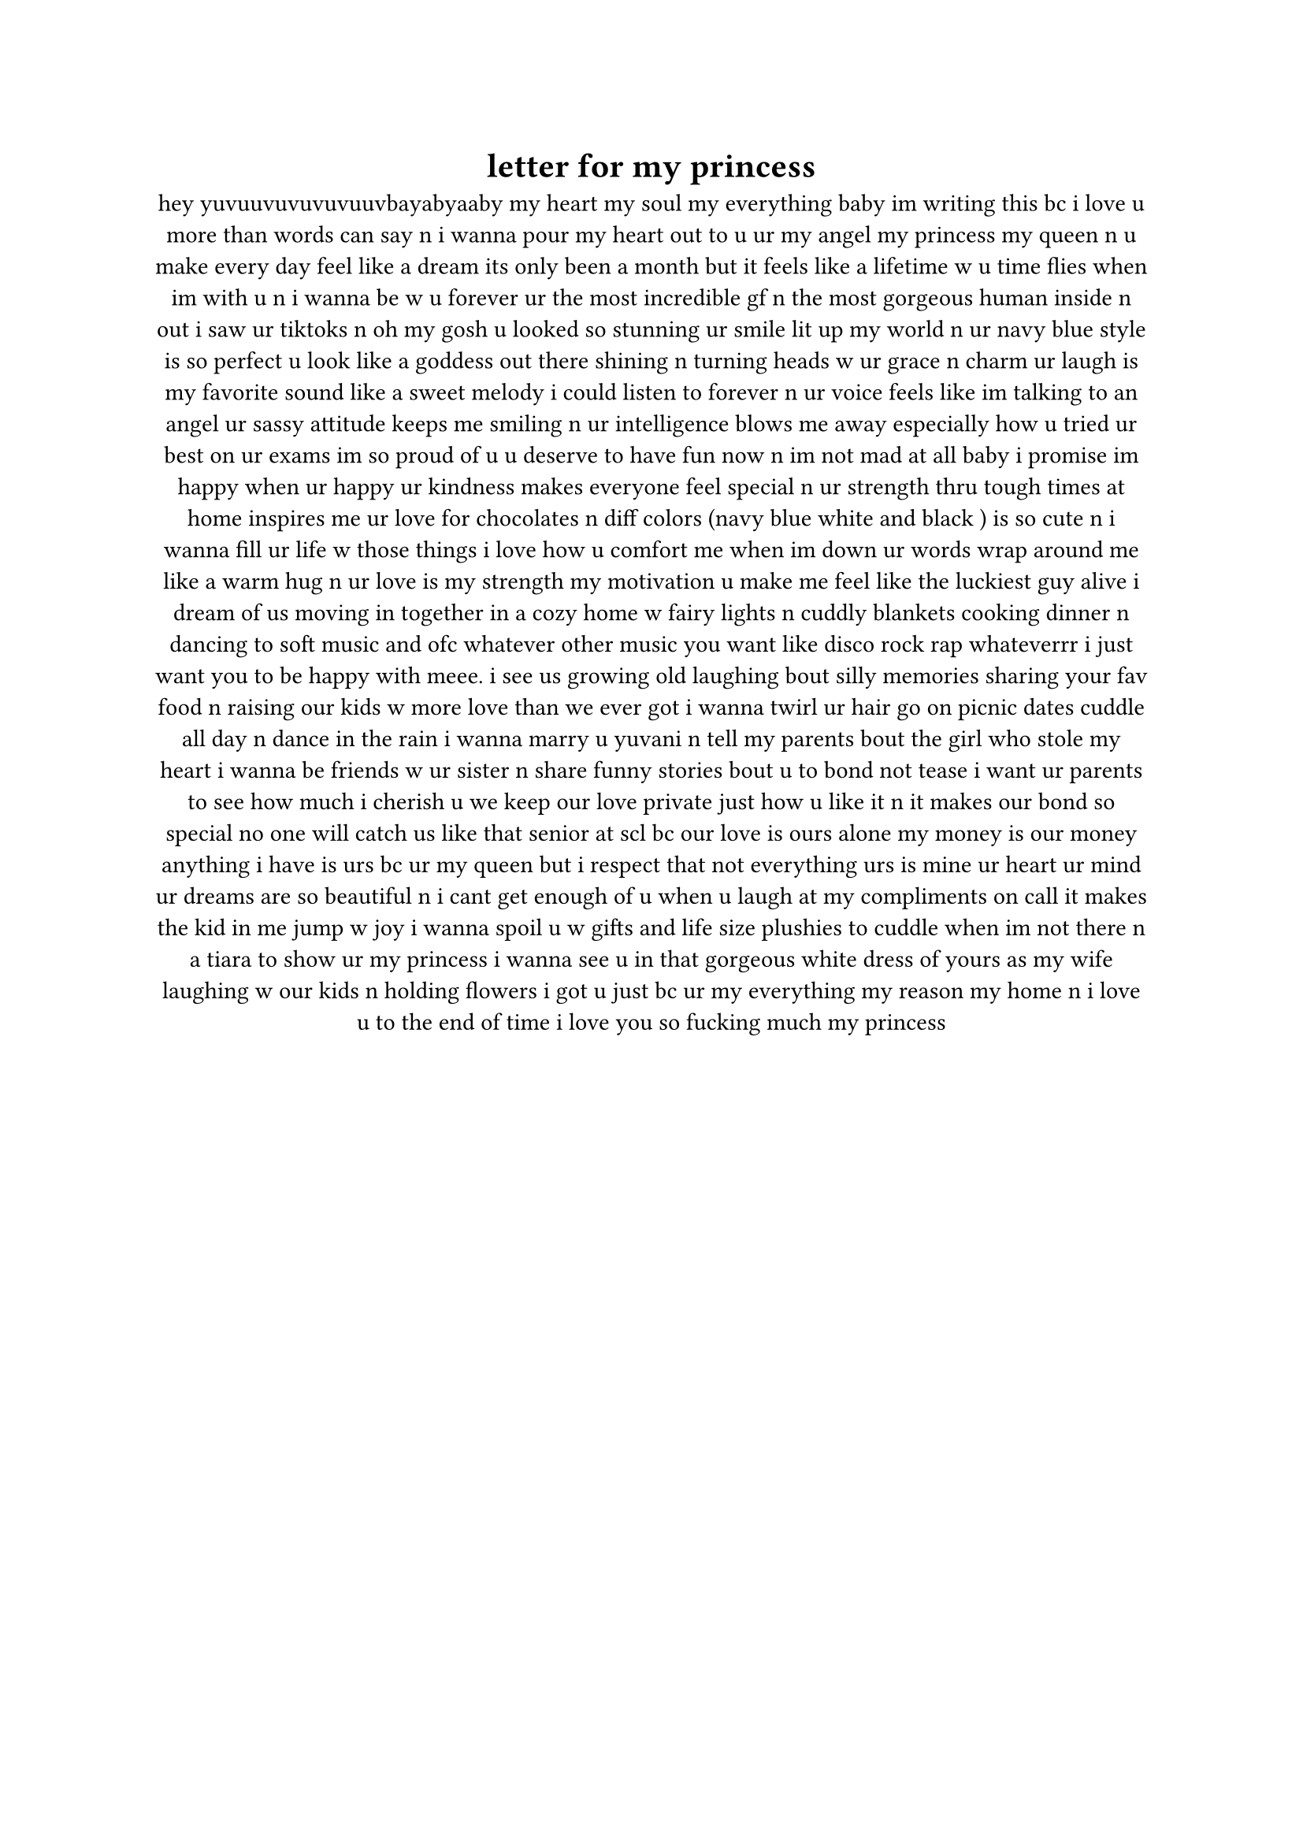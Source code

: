 #set text(font: "Jet Brains Mono")

#align(center)[
  = letter for my princess
hey yuvuuvuvuvuvuuvbayabyaaby my heart my soul my everything baby im writing this bc i love u more than words can say n i wanna pour my heart out to u ur my angel my princess my queen n u make every day feel like a dream its only been a month but it feels like a lifetime w u time flies when im with u n i wanna be w u forever ur the most incredible gf n the most gorgeous human inside n out i saw ur tiktoks n oh my gosh u looked so stunning ur smile lit up my world n ur navy blue style is so perfect u look like a goddess out there shining n turning heads w ur grace n charm ur laugh is my favorite sound like a sweet melody i could listen to forever n ur voice feels like im talking to an angel ur sassy attitude keeps me smiling n ur intelligence blows me away especially how u tried ur best on ur exams im so proud of u u deserve to have fun now n im not mad at all baby i promise im happy when ur happy ur kindness makes everyone feel special n ur strength thru tough times at home inspires me ur love for  chocolates  n diff colors (navy blue white and black )  is so cute n i wanna fill ur life w those things i love how u comfort me when im down ur words wrap around me like a warm hug n ur love is my strength my motivation u make me feel like the luckiest guy alive i dream of us moving in together in a cozy home w fairy lights n cuddly blankets cooking dinner n dancing to soft music and ofc whatever other music you want like disco rock rap whateverrr i just want you to be happy with meee.  i see us growing old laughing bout silly memories sharing your fav food n raising our kids w more love than we ever got i wanna twirl ur hair go on picnic dates cuddle all day n dance in the rain i wanna marry u yuvani n tell my parents bout the girl who stole my heart i wanna be friends w ur sister n share funny stories bout u to bond not tease i want ur parents to see how much i cherish u we keep our love private just how u like it n it makes our bond so special no one will catch us like that senior at scl bc our love is ours alone my money is our money anything i have is urs bc ur my queen but i respect that not everything urs is mine ur heart ur mind ur dreams are so beautiful n i cant get enough of u when u laugh at my compliments on call it makes the kid in me jump w joy i wanna spoil u w gifts and life size plushies to cuddle when im not there n a tiara to show ur my princess i wanna see u in that gorgeous white dress of yours as my wife laughing w our kids n holding flowers i got u just bc ur my everything my reason my home n i love u to the end of time i love you so fucking much my princess
]
